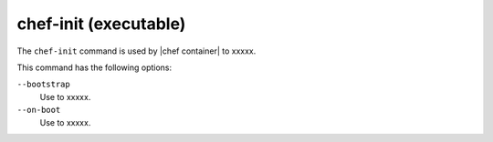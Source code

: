 =====================================================
chef-init (executable)
=====================================================

The ``chef-init`` command is used by |chef container| to xxxxx.

This command has the following options:

``--bootstrap``
   Use to xxxxx.

``--on-boot``
   Use to xxxxx.